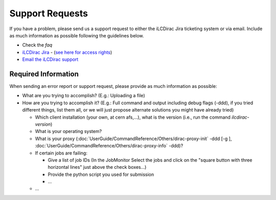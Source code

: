 Support Requests
================

If you have a problem, please send us a support request to either the iLCDirac Jira ticketing
system or via email. Include as much information as possible following the
guidelines below.

* Check the `faq`
* `iLCDirac Jira <https://its.cern.ch/jira/browse/ILCDIRAC>`_ -
  (`see here for access rights <https://twiki.cern.ch/twiki/bin/view/CLIC/IlcDiracJira>`_)
* `Email the iLCDirac support <mailto:ilcdirac-support@cern.ch>`_

Required Information
--------------------

When sending an error report or support request, please provide as much information as possible:

* What are you trying to accomplish? (E.g.: Uploading a file)

* How are you trying to accomplish it? (E.g.: Full command and output including
  debug flags (-ddd), if you tried different things, list them all, or we will
  just propose alternate solutions you might have already tried)

  * Which client installation (your own, at cern afs,...), what is the version (i.e., run the command `ilcdirac-version`)

  * What is your operating system?

  * What is your proxy (:doc:`UserGuide/CommandReference/Others/dirac-proxy-init` -ddd [-g ], :doc:`UserGuide/CommandReference/Others/dirac-proxy-info` -ddd)?

  * If certain jobs are failing:

    * Give a list of job IDs (In the JobMonitor Select the jobs and click on the "square button with three horizontal lines" just above the check boxes...)

    * Provide the python script you used for submission

    * ...

  *  ...
